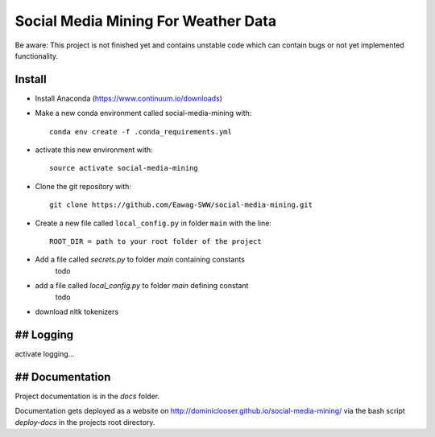 Social Media Mining For Weather Data
====================================

Be aware: This project is not finished yet and contains unstable code which can contain bugs or not yet implemented functionality.

Install
-------

* Install Anaconda (https://www.continuum.io/downloads)
* Make a new conda environment called social-media-mining with::

    conda env create -f .conda_requirements.yml

* activate this new environment with::

    source activate social-media-mining

* Clone the git repository with::

    git clone https://github.com/Eawag-SWW/social-media-mining.git 

* Create a new file called ``local_config.py`` in folder ``main`` with the line::

    ROOT_DIR = path to your root folder of the project

* Add a file called `secrets.py` to folder `main` containing constants
    todo

- add a file called `local_config.py` to folder `main` defining constant
    todo

- download nltk tokenizers


## Logging
-------
activate logging...


## Documentation
-------------
Project documentation is in the `docs` folder.

Documentation gets deployed as a website on http://dominiclooser.github.io/social-media-mining/
via the bash script `deploy-docs` in the projects root directory.
